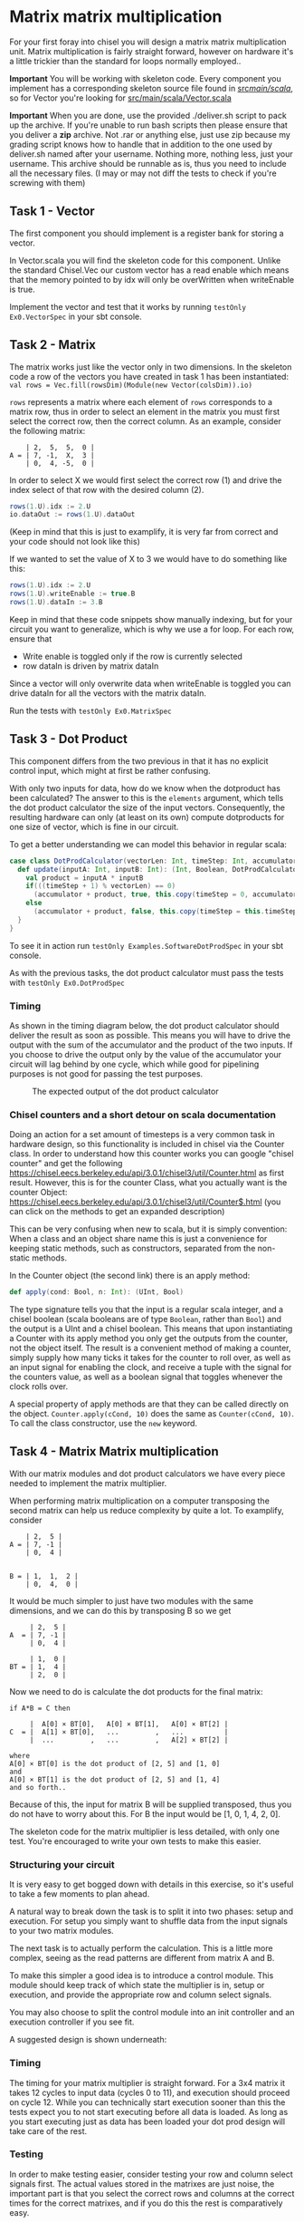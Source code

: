 #+LATEX_HEADER: \usepackage{minted}
* Matrix matrix multiplication
  For your first foray into chisel you will design a matrix matrix multiplication unit.
  Matrix multiplication is fairly straight forward, however on hardware it's a little
  trickier than the standard for loops normally employed..
  
  *Important*
  You will be working with skeleton code. Every component you implement has a corresponding
  skeleton source file found in [[./src/main/scala/][src/main/scala/]], so for Vector you're looking for
  [[./src/main/scala/Vector.scala][src/main/scala/Vector.scala]]

  *Important*
  When you are done, use the provided ./deliver.sh script to pack up the archive.
  If you're unable to run bash scripts then please ensure that you deliver a *zip* archive.
  Not .rar or anything else, just use zip because my grading script knows how to handle that
  in addition to the one used by deliver.sh
  named after your username. Nothing more, nothing less, just your username.
  This archive should be runnable as is, thus you need to include all the necessary files.
  (I may or may not diff the tests to check if you're screwing with them)
  
** Task 1 - Vector
   The first component you should implement is a register bank for storing a vector.
   
   In Vector.scala you will find the skeleton code for this component.
   Unlike the standard Chisel.Vec our custom vector has a read enable which means that
   the memory pointed to by idx will only be overWritten when writeEnable is true.

   Implement the vector and test that it works by running
   ~testOnly Ex0.VectorSpec~ in your sbt console.
   
** Task 2 - Matrix
   The matrix works just like the vector only in two dimensions.
   In the skeleton code a row of the vectors you have created in task 1 has been instantiated:
   ~val rows = Vec.fill(rowsDim)(Module(new Vector(colsDim)).io)~
   
   ~rows~ represents a matrix where each element of ~rows~ corresponds to a matrix row, thus
   in order to select an element in the matrix you must first select the correct row, then
   the correct column.
   As an example, consider the following matrix:
   #+begin_src text
       | 2,  5,  5,  0 |
   A = | 7, -1,  X,  3 |
       | 0,  4, -5,  0 |
   #+end_src
   In order to select X we would first select the correct row (1) and drive the index select
   of that row with the desired column (2).
   #+begin_src scala
   rows(1.U).idx := 2.U
   io.dataOut := rows(1.U).dataOut
   #+end_src
   (Keep in mind that this is just to examplify, it is very far from correct and your code
   should not look like this)

   If we wanted to set the value of X to 3 we would have to do something like this:
   #+begin_src scala
   rows(1.U).idx := 2.U
   rows(1.U).writeEnable := true.B
   rows(1.U).dataIn := 3.B
   #+end_src
   
   Keep in mind that these code snippets show manually indexing, but for your circuit you
   want to generalize, which is why we use a for loop.
   For each row, ensure that
   + Write enable is toggled only if the row is currently selected
   + row dataIn is driven by matrix dataIn
     
   Since a vector will only overwrite data when writeEnable is toggled you can drive
   dataIn for all the vectors with the matrix dataIn.

   Run the tests with ~testOnly Ex0.MatrixSpec~
   
** Task 3 - Dot Product
   This component differs from the two previous in that it has no explicit control input,
   which might at first be rather confusing.
   
   With only two inputs for data, how do we know when the dotproduct has been calculated?
   The answer to this is the ~elements~ argument, which tells the dot product calculator the
   size of the input vectors.
   Consequently, the resulting hardware can only (at least on its own) compute dotproducts
   for one size of vector, which is fine in our circuit.
   
   To get a better understanding we can model this behavior in regular scala:

   #+begin_src scala
   case class DotProdCalculator(vectorLen: Int, timeStep: Int, accumulator: Int){
     def update(inputA: Int, inputB: Int): (Int, Boolean, DotProdCalculator) = {
       val product = inputA * inputB
       if(((timeStep + 1) % vectorLen) == 0)
         (accumulator + product, true, this.copy(timeStep = 0, accumulator = 0))
       else
         (accumulator + product, false, this.copy(timeStep = this.timeStep + 1, accumulator = accumulator + product))
     }
   }
   #+end_src

   To see it in action run ~testOnly Examples.SoftwareDotProdSpec~ in your sbt console.
   
   As with the previous tasks, the dot product calculator must pass the tests with
   ~testOnly Ex0.DotProdSpec~
   
*** Timing
    As shown in the timing diagram below, the dot product calculator should deliver the result as
    soon as possible.
    This means you will have to drive the output with the sum of the accumulator and the product of
    the two inputs.
    If you choose to drive the output only by the value of the accumulator your circuit will
    lag behind by one cycle, which while good for pipelining purposes is not good for passing the test
    purposes.
    #+CAPTION: The expected output of the dot product calculator
    [[./Images/DotProd.png]]


*** Chisel counters and a short detour on scala documentation
    Doing an action for a set amount of timesteps is a very common task in hardware design, so this
    functionality is included in chisel via the Counter class.
    In order to understand how this counter works you can google "chisel counter" and get the following
    https://chisel.eecs.berkeley.edu/api/3.0.1/chisel3/util/Counter.html as first result.
    However, this is for the counter Class, what you actually want is the counter Object: 
    https://chisel.eecs.berkeley.edu/api/3.0.1/chisel3/util/Counter$.html
    (you can click on the methods to get an expanded description)
    
    This can be very confusing when new to scala, but it is simply convention:
    When a class and an object share name this is just a convenience for keeping static methods, such
    as constructors, separated from the non-static methods.

    In the Counter object (the second link) there is an apply method:
    #+begin_src scala
      def apply(cond: Bool, n: Int): (UInt, Bool)
    #+end_src
    The type signature tells you that the input is a regular scala integer, and a chisel boolean
    (scala booleans are of type ~Boolean~, rather than ~Bool~) and the output is a UInt and a chisel
    boolean.
    This means that upon instantiating a Counter with its apply method you only get the outputs from
    the counter, not the object itself.
    The result is a convenient method of making a counter, simply supply how many ticks it takes for the
    counter to roll over, as well as an input signal for enabling the clock, and receive a tuple with the
    signal for the counters value, as well as a boolean signal that toggles whenever the clock rolls over.

    A special property of apply methods are that they can be called directly on the object.
    ~Counter.apply(cCond, 10)~ does the same as ~Counter(cCond, 10)~.
    To call the class constructor, use the ~new~ keyword.


** Task 4 - Matrix Matrix multiplication
   With our matrix modules and dot product calculators we have every piece needed to 
   implement the matrix multiplier.

   When performing matrix multiplication on a computer transposing the second matrix
   can help us reduce complexity by quite a lot. To examplify, consider 
      
   #+begin_src text
       | 2,  5 |
   A = | 7, -1 |
       | 0,  4 |
       

   B = | 1,  1,  2 |
       | 0,  4,  0 |
   #+end_src
   
   It would be much simpler to just have two modules with the same dimensions, and we
   can do this by transposing B so we get
       
   #+begin_src text
        | 2,  5 |
   A  = | 7, -1 |
        | 0,  4 |
       
        | 1,  0 |
   BT = | 1,  4 |
        | 2,  0 |
   #+end_src
   
   Now we need to do is calculate the dot products for the final matrix:

   #+begin_src text
   if A*B = C then

        |  A[0] × BT[0],   A[0] × BT[1],   A[0] × BT[2] |
   C  = |  A[1] × BT[0],   ...         ,   ...          |
        |  ...         ,   ...         ,   A[2] × BT[2] |

   where 
   A[0] × BT[0] is the dot product of [2, 5] and [1, 0]
   and
   A[0] × BT[1] is the dot product of [2, 5] and [1, 4]
   and so forth..
   #+end_src
   
   Because of this, the input for matrix B will be supplied transposed, thus you do not
   have to worry about this. For B the input would be [1, 0, 1, 4, 2, 0].
   
   The skeleton code for the matrix multiplier is less detailed, with only one test.
   You're encouraged to write your own tests to make this easier.
       
*** Structuring your circuit
    It is very easy to get bogged down with details in this exercise, so it's useful to take
    a few moments to plan ahead.
    
    A natural way to break down the task is to split it into two phases: setup and execution.
    For setup you simply want to shuffle data from the input signals to your two matrix modules.
    
    The next task is to actually perform the calculation.
    This is a little more complex, seeing as the read patterns are different from matrix A and B.

    To make this simpler a good idea is to introduce a control module. 
    This module should keep track of which state the multiplier is in, setup or execution, and
    provide the appropriate row and column select signals.
    
    You may also choose to split the control module into an init controller and an execution
    controller if you see fit.

    A suggested design is shown underneath:
    [[./Images/MatMul.png]]
    
*** Timing
    The timing for your matrix multiplier is straight forward. For a 3x4 matrix it takes
    12 cycles to input data (cycles 0 to 11), and execution should proceed on cycle 12.
    While you can technically start execution sooner than this the tests expect you to
    not start executing before all data is loaded.
    As long as you start executing just as data has been loaded your dot prod design will 
    take care of the rest.
    
*** Testing
    In order to make testing easier, consider testing your row and column select signals
    first.
    The actual values stored in the matrixes are just noise, the important part is that
    you select the correct rows and columns at the correct times for the correct matrixes,
    and if you do this the rest is comparatively easy.
    

** Bonus exercise - Introspection on code quality and design choices
   This last exercise has no deliverable, but you should spend some time thinking about
   where you spent most of your efforts.

   A common saying is "A few hours of work can save you from several minutes of planning", 
   and this holds especially true for writing chisel!!
